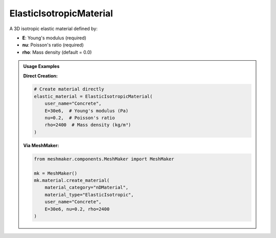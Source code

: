 .. _elastic-isotropic-material:

ElasticIsotropicMaterial
========================

A 3D isotropic elastic material defined by:

- **E**: Young's modulus (required)
- **nu**: Poisson's ratio (required)
- **rho**: Mass density (default = 0.0)

.. admonition:: Usage Examples
   :class: note

   **Direct Creation:**

   .. code-block:: python

      # Create material directly
      elastic_material = ElasticIsotropicMaterial(
          user_name="Concrete",
          E=30e6,  # Young's modulus (Pa)
          nu=0.2,  # Poisson's ratio
          rho=2400  # Mass density (kg/m³)
      )

   **Via MeshMaker:**

   .. code-block:: python

      from meshmaker.components.MeshMaker import MeshMaker
      
      mk = MeshMaker()
      mk.material.create_material(
          material_category="nDMaterial",
          material_type="ElasticIsotropic", 
          user_name="Concrete", 
          E=30e6, nu=0.2, rho=2400
      )

